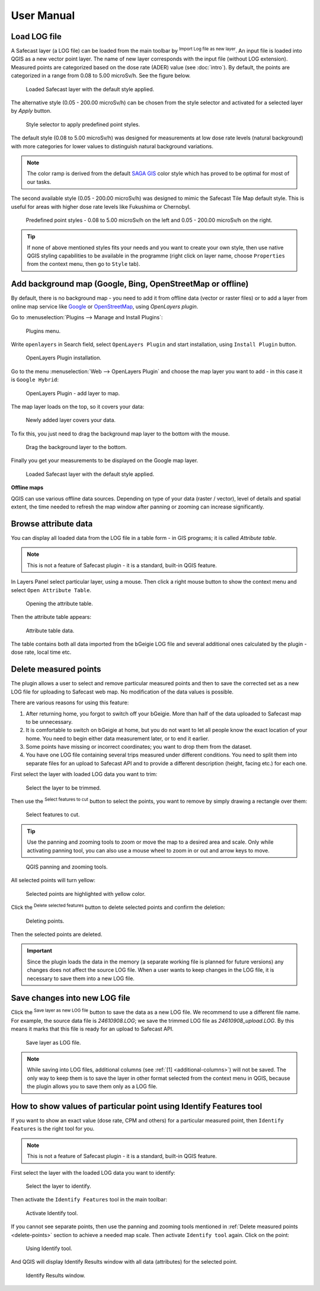.. |mLoad| image:: images/tool_import.png
   :width: 1.5em
.. |mSave| image:: images/tool_save.png
   :width: 1.5em
.. |mSelect| image:: images/tool_select.png
   :width: 1.5em
.. |mDeselect| image:: images/tool_deselect.png
   :width: 1.5em
.. |mDelete| image:: images/tool_delete.png
   :width: 1.5em

User Manual
===========

Load LOG file
-------------

A Safecast layer (a LOG file) can be loaded from the main toolbar by
|mLoad| :sup:`Import Log file as new layer`. An input file is loaded
into QGIS as a new vector point layer. The name of new layer
corresponds with the input file (without LOG extension). Measured
points are categorized based on the dose rate (ADER)
value (see :doc:`intro`). By default, the points are categorized in a
range from 0.08 to 5.00 microSv/h. See the figure below.

.. figure:: images/001_log_data_no_bgr.png
        
   Loaded Safecast layer with the default style applied.

The alternative style (0.05 - 200.00 microSv/h) can be chosen from the
style selector and activated for a selected layer by `Apply` button.

.. figure:: images/002_style-selector.png

   Style selector to apply predefined point styles.

The default style (0.08 to 5.00 microSv/h) was designed for
measurements at low dose rate levels (natural background) with more
categories for lower values to distinguish natural background
variations.

.. note:: The color ramp is derived from the default `SAGA GIS
          <http://saga-gis.org>`__ color style which has proved to be optimal
          for most of our tasks.

The second available style (0.05 - 200.00 microSv/h) was designed to
mimic the Safecast Tile Map default style. This is useful for areas
with higher dose rate levels like Fukushima or Chernobyl.

.. figure:: images/003_Safecast_QGIS_styles.png
        
   Predefined point styles - 0.08 to 5.00 microSv/h on the left and
   0.05 - 200.00 microSv/h on the right.

.. tip:: If none of above mentioned styles fits your needs and you want to
         create your own style, then use native QGIS styling capabilities to be
         available in the programme (right click on layer name, choose
         ``Properties`` from the context menu, then go to ``Style`` tab).

Add background map (Google, Bing, OpenStreetMap or offline)
-----------------------------------------------------------

By default, there is no background map - you need to add it from
offline data (vector or raster files) or to add a layer from online
map service like `Google <http://maps.google.com>`__ or `OpenStreetMap
<http://openstreetmap.org>`__, using *OpenLayers plugin*.

Go to :menuselection:`Plugins --> Manage and Install Plugins`:

.. figure:: images/004_plugins_menu.png

   Plugins menu.

Write ``openlayers`` in Search field, select ``OpenLayers Plugin`` and
start installation, using ``Install Plugin`` button.

.. figure:: images/005_openlayers_install.png
        
   OpenLayers Plugin installation.

Go to the menu :menuselection:`Web --> OpenLayers Plugin` and choose
the map layer you want to add - in this case it is ``Google Hybrid``:

.. figure:: images/006_add_online_map.png
        
   OpenLayers Plugin - add layer to map.

The map layer loads on the top, so it covers your data:

.. figure:: images/007_background_on_top.png
        
   Newly added layer covers your data.

To fix this, you just need to drag the background map layer to the
bottom with the mouse.

.. figure:: images/008_drag_layer.png

   Drag the background layer to the bottom.

Finally you get your measurements to be displayed on the Google map
layer.

.. figure:: images/009_log_data_2_with_bgr.png
        
   Loaded Safecast layer with the default style applied.


**Offline maps**

QGIS can use various offline data sources. Depending on type of your
data (raster / vector), level of details and spatial extent, the time
needed to refresh the map window after panning or zooming can increase
significantly.

Browse attribute data
---------------------

You can display all loaded data from the LOG file in a table form - in
GIS programs; it is called *Attribute table*.

.. note:: This is not a feature of Safecast plugin - it is a standard,
          built-in QGIS feature.

In Layers Panel select particular layer, using a mouse. Then click a
right mouse button to show the context menu and select ``Open
Attribute Table``.

.. figure:: images/010_open_attribute_table.png

   Opening the attribute table.

Then the attribute table appears:

.. figure:: images/011_attribute_table.png
        
   Attribute table data.

.. _additional-columns:

The table contains both all data imported from the bGeigie LOG file
and several additional ones calculated by the plugin - dose rate,
local time etc.

.. _delete-points:

Delete measured points
----------------------

The plugin allows a user to select and remove particular measured
points and then to save the corrected set as a new LOG file for
uploading to Safecast web map. No modification of the data values is
possible.

There are various reasons for using this feature:

#. After returning home, you forgot to switch off your bGeigie. More
   than half of the data uploaded to Safecast map to be unnecessary.
#. It is comfortable to switch on bGeigie at home, but you do not want
   to let all people know the exact location of your home. You need to
   begin either data measurement later, or to end it earlier.
#. Some points have missing or incorrect coordinates; you want to drop
   them from the dataset.
#. You have one LOG file containing several trips measured under
   different conditions. You need to split them into separate files
   for an upload to Safecast API and to provide a different
   description (height, facing etc.) for each one.

First select the layer with loaded LOG data you want to trim:

.. figure:: images/012_select_layer.png

   Select the layer to be trimmed.

Then use the |mSelect| :sup:`Select features to cut` button to select
the points, you want to remove by simply drawing a rectangle over
them:

.. figure:: images/013_select_points.png
        
   Select features to cut.

.. tip:: Use the panning and zooming tools to zoom or move the map to
         a desired area and scale. Only while activating panning tool, you can
         also use a mouse wheel to zoom in or out and arrow keys to move.

.. figure:: images/014_pan_and_zoom.png

   QGIS panning and zooming tools.

All selected points will turn yellow:

.. figure:: images/015_points_selected.png
        
   Selected points are highlighted with yellow color.
   
Click the |mDelete| :sup:`Delete selected features` button to delete
selected points and confirm the deletion:

.. figure:: images/016_confirm_delete.png

   Deleting points.

Then the selected points are deleted.

.. important:: Since the plugin loads the data in the memory (a
               separate working file is planned for future versions) any changes does
               not affect the source LOG file. When a user wants to keep changes in
               the LOG file, it is necessary to save them into a new LOG file.

Save changes into new LOG file
------------------------------

Click the |mSave| :sup:`Save layer as new LOG file` button to save the
data as a new LOG file. We recommend to use a different file name. For
example, the source data file is *24610908.LOG*; we save the trimmed
LOG file as *24610908_upload.LOG*. By this means it marks that this
file is ready for an upload to Safecast API.

.. figure:: images/017_save_LOG_file.png

   Save layer as LOG file.

.. note:: While saving into LOG files, additional columns (see
          :ref:`[1] <additional-columns>`) will not be saved. The only way
          to keep them is to save the layer in other format selected
          from the context menu in QGIS, because the plugin allows you
          to save them only as a LOG file.

How to show values of particular point using Identify Features tool
-------------------------------------------------------------------

If you want to show an exact value (dose rate, CPM and others) for a
particular measured point, then ``Identify Features`` is the right tool for you.

.. note:: This is not a feature of Safecast plugin - it is a standard,
          built-in QGIS feature.

First select the layer with the loaded LOG data you want to identify:

.. figure:: images/012_select_layer.png

   Select the layer to identify.

Then activate the ``Identify Features`` tool in the main toolbar:

.. figure:: images/018_identify_icon.png

   Activate Identify tool.

If you cannot see separate points, then use the panning and zooming
tools mentioned in :ref:`Delete measured points <delete-points>`
section to achieve a needed map scale. Then activate ``Identify tool``
again. Click on the point:

.. figure:: images/019_identify_point.png

   Using Identify tool.

And QGIS will display Identify Results window with all data
(attributes) for the selected point.

.. figure:: images/020_identify_results.png

   Identify Results window.
